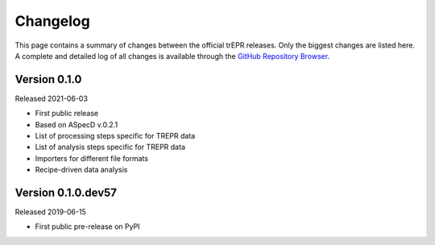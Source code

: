 =========
Changelog
=========

This page contains a summary of changes between the official trEPR releases. Only the biggest changes are listed here. A complete and detailed log of all changes is available through the `GitHub Repository Browser <https://github.com/tillbiskup/trepr/commits/master>`_.


Version 0.1.0
=============

Released 2021-06-03

* First public release
* Based on ASpecD v.0.2.1
* List of processing steps specific for TREPR data
* List of analysis steps specific for TREPR data
* Importers for different file formats
* Recipe-driven data analysis


Version 0.1.0.dev57
===================

Released 2019-06-15

* First public pre-release on PyPI